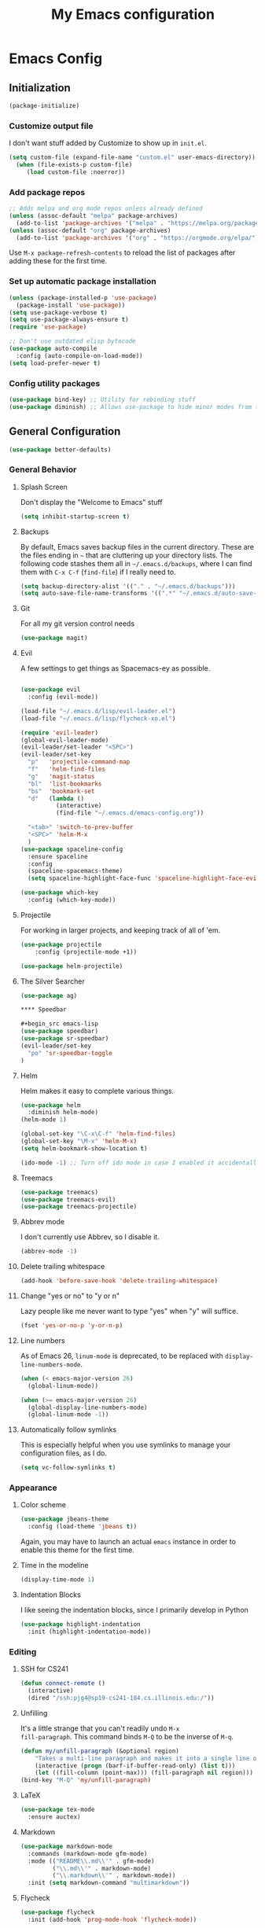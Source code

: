 #+TITLE: My Emacs configuration
#+STARTUP: showeverything
#+PROPERTY: header-args:emacs-lisp :tangle yes

* Emacs Config
** Initialization
#+begin_src emacs-lisp
(package-initialize)
#+end_src

*** Customize output file
I don't want stuff added by Customize to show up in =init.el=.

#+begin_src emacs-lisp
(setq custom-file (expand-file-name "custom.el" user-emacs-directory))
  (when (file-exists-p custom-file)
     (load custom-file :noerror))
#+end_src


*** Add package repos
#+begin_src emacs-lisp
;; Adds melpa and org mode repos unless already defined
(unless (assoc-default "melpa" package-archives)
  (add-to-list 'package-archives '("melpa" . "https://melpa.org/packages/") t))
(unless (assoc-default "org" package-archives)
  (add-to-list 'package-archives '("org" . "https://orgmode.org/elpa/") t))
#+end_src


Use =M-x package-refresh-contents= to reload the list of packages
after adding these for the first time.


*** Set up automatic package installation
#+begin_src emacs-lisp
(unless (package-installed-p 'use-package)
  (package-install 'use-package))
(setq use-package-verbose t)
(setq use-package-always-ensure t)
(require 'use-package)

;; Don't use outdated elisp bytecode
(use-package auto-compile
  :config (auto-compile-on-load-mode))
(setq load-prefer-newer t)
#+end_src

*** Config utility packages
#+begin_src emacs-lisp
(use-package bind-key) ;; Utility for rebinding stuff
(use-package diminish) ;; Allows use-package to hide minor modes from the modeline
#+end_src

** General Configuration
#+begin_src emacs-lisp
(use-package better-defaults)
#+end_src

*** General Behavior
**** Splash Screen
Don't display the "Welcome to Emacs" stuff

#+begin_src emacs-lisp
(setq inhibit-startup-screen t)
#+end_src

**** Backups
By default, Emacs saves backup files in the current directory. These
are the files ending in =~= that are cluttering up your directory
lists. The following code stashes them all in =~/.emacs.d/backups=,
where I can find them with =C-x C-f= (=find-file=) if I really need
to.

#+begin_src emacs-lisp
(setq backup-directory-alist '(("." . "~/.emacs.d/backups")))
(setq auto-save-file-name-transforms '((".*" "~/.emacs.d/auto-save-list/" t)))
#+end_src

**** Git
For all my git version control needs
#+begin_src emacs-lisp
(use-package magit)
#+end_src

**** Evil
A few settings to get things as Spacemacs-ey as possible.
#+begin_src emacs-lisp

(use-package evil
  :config (evil-mode))

(load-file "~/.emacs.d/lisp/evil-leader.el")
(load-file "~/.emacs.d/lisp/flycheck-xo.el")

(require 'evil-leader)
(global-evil-leader-mode)
(evil-leader/set-leader "<SPC>")
(evil-leader/set-key
  "p"   'projectile-command-map
  "f"   'helm-find-files
  "g"   'magit-status
  "bl"  'list-bookmarks
  "bs"  'bookmark-set
  "d"   (lambda ()
          (interactive)
          (find-file "~/.emacs.d/emacs-config.org"))

  "<tab>" 'switch-to-prev-buffer
  "<SPC>" 'helm-M-x
  )
(use-package spaceline-config
  :ensure spaceline
  :config
  (spaceline-spacemacs-theme)
  (setq spaceline-highlight-face-func 'spaceline-highlight-face-evil-state))

(use-package which-key
  :config (which-key-mode))
#+end_src

**** Projectile
For working in larger projects, and keeping track of all of 'em.
#+begin_src emacs-lisp
(use-package projectile
    :config (projectile-mode +1))

(use-package helm-projectile)
#+end_src

**** The Silver Searcher
#+begin_src emacs-lisp
(use-package ag)

**** Speedbar

#+begin_src emacs-lisp
(use-package speedbar)
(use-package sr-speedbar)
(evil-leader/set-key
  "po" 'sr-speedbar-toggle
)
#+end_src

**** Helm
Helm makes it easy to complete various things.

#+begin_src emacs-lisp
(use-package helm
  :diminish helm-mode)
(helm-mode 1)

(global-set-key "\C-x\C-f" 'helm-find-files)
(global-set-key "\M-x" 'helm-M-x)
(setq helm-bookmark-show-location t)

(ido-mode -1) ;; Turn off ido mode in case I enabled it accidentally
#+end_src

**** Treemacs
#+begin_src emacs-lisp
(use-package treemacs)
(use-package treemacs-evil)
(use-package treemacs-projectile)
#+end_src

**** Abbrev mode
I don't currently use Abbrev, so I disable it.
#+begin_src emacs-lisp
(abbrev-mode -1)
#+end_src

**** Delete trailing whitespace
#+begin_src emacs-lisp
(add-hook 'before-save-hook 'delete-trailing-whitespace)
#+end_src

**** Change "yes or no" to "y or n"
Lazy people like me never want to type "yes" when "y" will suffice.

#+begin_src emacs-lisp
(fset 'yes-or-no-p 'y-or-n-p)
#+end_src

**** Line numbers
As of Emacs 26, =linum-mode= is deprecated, to be replaced with
=display-line-numbers-mode=.

#+begin_src emacs-lisp
(when (< emacs-major-version 26)
  (global-linum-mode))

(when (>= emacs-major-version 26)
  (global-display-line-numbers-mode)
  (global-linum-mode -1))
#+end_src

**** Automatically follow symlinks
This is especially helpful when you use symlinks to manage your
configuration files, as I do.

#+begin_src emacs-lisp
(setq vc-follow-symlinks t)
#+end_src

*** Appearance
**** Color scheme
#+begin_src emacs-lisp
(use-package jbeans-theme
  :config (load-theme 'jbeans t))
#+end_src

Again, you may have to launch an actual =emacs= instance in order to
enable this theme for the first time.

**** Time in the modeline
#+begin_src emacs-lisp
(display-time-mode 1)
#+end_src

**** Indentation Blocks
I like seeing the indentation blocks, since I primarily develop in Python
#+begin_src emacs-lisp
(use-package highlight-indentation
  :init (highlight-indentation-mode))
#+end_src

*** Editing
**** SSH for CS241
#+begin_src emacs-lisp
(defun connect-remote ()
  (interactive)
  (dired "/ssh:pjg4@sp19-cs241-184.cs.illinois.edu:/"))
#+end_src

**** Unfilling
It's a little strange that you can't readily undo =M-x
fill-paragraph=. This command binds =M-Q= to be the inverse of =M-q=.

#+begin_src emacs-lisp
(defun my/unfill-paragraph (&optional region)
    "Takes a multi-line paragraph and makes it into a single line of text."
    (interactive (progn (barf-if-buffer-read-only) (list t)))
    (let ((fill-column (point-max))) (fill-paragraph nil region)))
(bind-key "M-Q" 'my/unfill-paragraph)
#+end_src

**** LaTeX
#+begin_src emacs-lisp
(use-package tex-mode
  :ensure auctex)
#+end_src

**** Markdown
#+begin_src emacs-lisp
(use-package markdown-mode
  :commands (markdown-mode gfm-mode)
  :mode (("README\\.md\\'" . gfm-mode)
         ("\\.md\\'" . markdown-mode)
         ("\\.markdown\\'" . markdown-mode))
  :init (setq markdown-command "multimarkdown"))
#+end_src

**** Flycheck
#+begin_src emacs-lisp
(use-package flycheck
  :init (add-hook 'prog-mode-hook 'flycheck-mode))
#+end_src

**** Company
Autocompletion framework for Emacs

#+begin_src emacs-lisp
(use-package company
  :init (add-hook 'prog-mode-hook 'company-mode)
  :config (setq company-tooltip-align-annotations t)
          (setq company-minimum-prefix-length 1))
#+end_src

**** Language Server Protocol (LSP)
#+begin_src emacs-lisp
(use-package lsp-mode)

(use-package lsp-ui
  :init (add-hook 'lsp-mode-hook 'lsp-ui-mode))

(use-package company-lsp
  :init (push 'company-lsp company-backends))
#+end_src

**** Bash
***** Arch Linux PKGBUILDS
A =PKGBUILD= should be treated like a shell script.

#+begin_src emacs-lisp
(add-to-list 'auto-mode-alist '("PKGBUILD\\'" . shell-script-mode))
#+end_src

**** TOML
#+begin_src emacs-lisp
(use-package toml-mode)
#+end_src

**** Rust
With =rustup=, run =rustup update nightly= and =rustup component add
rls-preview rust-analysis rust-src=.

#+begin_src emacs-lisp
(use-package rust-mode)

(use-package flycheck-rust
  :init (with-eval-after-load 'rust-mode (add-hook 'flycheck-mode-hook 'flycheck-rust-setup)))

;;(use-package lsp-rust
;;  :config (setq lsp-rust-rls-command '("rustup" "run" "nightly" "rls"))
;;  :init (add-hook 'rust-mode-hook 'lsp-rust-enable))
#+end_src

**** MIPS
#+begin_src emacs-lisp
(use-package mips-mode
  :mode "\\.mips$")
#+end_src

**** Python
#+begin_src emacs-lisp
(use-package anaconda-mode
  :config (add-hook 'python-mode-hook 'anaconda-mode))

(use-package company-anaconda
  :requires company
  :config (add-to-list 'company-backends 'company-anaconda))

(use-package virtualenvwrapper)

;; Python only bindings
(evil-leader/set-key-for-mode 'python-mode
  "avw" 'venv-workon
  "avd" 'venv-deactivate
  )
#+end_src

**** JavaScript
#+begin_src emacs-lisp
(use-package js2-mode)
(use-package indium)
(use-package company-tern)
(add-to-list 'company-backends 'company-tern)
#+end_src
Switch flycheck backend to xo
#+begin_src emacs-lisp
(require 'flycheck-xo)
(flycheck-xo-setup)
#+end_src

#+begin_src emacs-lisp
(defun shell-command-on-region-to-string (start end command)
  (with-output-to-string
    (shell-command-on-region start end command standard-output)))

(defun xo-fix-buffer ()
  (interactive)
  (number-to-register (point) 241)
  (call-shell-region
    (point-min) (point-max)
    "xo --stdin --fix"
    t
    (current-buffer)
    )
  (goto-char (get-register 241))
  ()
)

(evil-leader/set-key-for-mode 'js2-mode
  "axf" 'xo-fix-buffer
  "x" 'xo-fix-buffer
)

#+end_src

**** C
#+begin_src emacs-lisp
(use-package cquery)
(setq cquery-executable "/bin/cquery")
#+end_src

